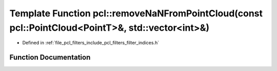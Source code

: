 .. _exhale_function_group__filters_1gaab4fb955a5a842af97545db7beee1da1:

Template Function pcl::removeNaNFromPointCloud(const pcl::PointCloud<PointT>&, std::vector<int>&)
=================================================================================================

- Defined in :ref:`file_pcl_filters_include_pcl_filters_filter_indices.h`


Function Documentation
----------------------


.. doxygenfunction:: pcl::removeNaNFromPointCloud(const pcl::PointCloud<PointT>&, std::vector<int>&)
